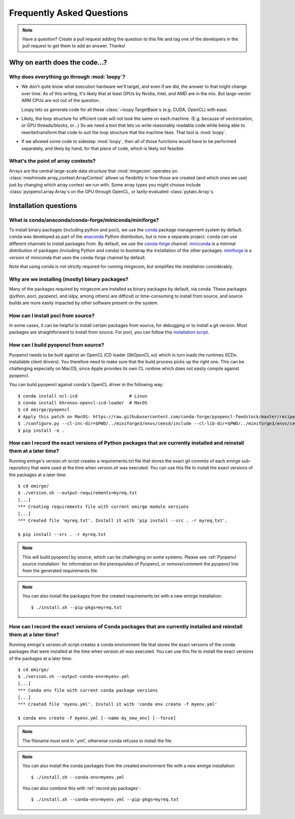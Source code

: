 Frequently Asked Questions
==========================

.. note::

   Have a question? Create a pull request adding the question to this file and tag
   one of the developers in the pull request to get them to add an answer. Thanks!

Why on earth does the code...?
------------------------------

Why does everything go through :mod:`loopy`?
^^^^^^^^^^^^^^^^^^^^^^^^^^^^^^^^^^^^^^^^^^^^
- We don't quite know what execution hardware we'll target, and even if we did, the
  answer to that might change over time. As of this writing, it's likely that at
  least GPUs by Nvidia, Intel, and AMD are in the mix. But large-vector ARM
  CPUs are not out of the question.

  Loopy lets us generate code for all these :class:`~loopy.TargetBase`\ s (e.g.
  CUDA, OpenCL) with ease.

- Likely, the loop structure for efficient code will not look the same on each
  machine. (E.g. because of vectorization, or GPU threads/blocks, or...) So we need a
  tool that lets us write reasonably readable code while being able to
  rewrite/transform that code to suit the loop structure that the machine likes.
  That tool is :mod:`loopy`.

- If we allowed some code to sidestep :mod:`loopy`, then all of those functions would
  have to be performed separately, and likely by hand, for that piece of code, which
  is likely not feasible.

What's the point of array contexts?
^^^^^^^^^^^^^^^^^^^^^^^^^^^^^^^^^^^
Arrays are the central large-scale data structure that :mod:`mirgecom` operates on.
:class:`meshmode.array_context.ArrayContext` allows us flexibility in how those are
created (and which ones we use) just by changing which array context we run with.
Some array types you might choose include :class:`pyopencl.array.Array`\ s on the GPU
through OpenCL, or lazily-evaluated :class:`pytato.Array`\ s.


Installation questions
----------------------

What is conda/anaconda/conda-forge/miniconda/miniforge?
^^^^^^^^^^^^^^^^^^^^^^^^^^^^^^^^^^^^^^^^^^^^^^^^^^^^^^^

To install binary packages (including python and pocl), we use the `conda
<https://docs.conda.io/en/latest/>`__ package management system by default.
``conda`` was developed as part of the `anaconda <https://anaconda.org/>`__
Python distribution, but is now a separate project. ``conda`` can use
different channels to install packages from. By default, we use the
`conda-forge <https://conda-forge.org/>`__ channel. `miniconda
<https://docs.conda.io/en/latest/miniconda.html>`__ is a minimal distribution
of packages (including Python and conda) to bootstrap the installation of the
other packages. `miniforge <https://github.com/conda-forge/miniforge>`__ is a
version of miniconda that uses the conda-forge channel by default.

Note that using conda is not strictly required for running mirgecom, but
simplifies the installation considerably.

Why are we installing (mostly) binary packages?
^^^^^^^^^^^^^^^^^^^^^^^^^^^^^^^^^^^^^^^^^^^^^^^

Many of the packages required by mirgecom are installed as binary packages by default, via conda.
These packages (python, pocl, pyopencl, and islpy, among others) are difficult or time-consuming
to install from source, and source builds are more easily impacted by other software present on the system.

How can I install pocl from source?
^^^^^^^^^^^^^^^^^^^^^^^^^^^^^^^^^^^

In some cases, it can be helpful to install certain packages from source, for debugging or to install
a git version. Most packages are straightforward to install from source. For pocl, you can follow this
`installation script <https://gist.github.com/matthiasdiener/838ccbdb5d8f4e4917b58fe3da811777>`__.

.. _Pyopencl source installation:

How can I build pyopencl from source?
^^^^^^^^^^^^^^^^^^^^^^^^^^^^^^^^^^^^^

Pyopencl needs to be built against an OpenCL ICD loader (`libOpenCL.so`) which in turn loads the runtimes
(ICDs: installable client drivers). You therefore need to make sure
that the build process picks up the right one. This can be challenging especially on MacOS, since Apple provides its own CL runtime which does not easily compile against pyopencl.

You can build pyopencl against conda's OpenCL driver in the following way::

   $ conda install ocl-icd                    # Linux
   $ conda install khronos-opencl-icd-loader  # MacOS
   $ cd emirge/pyopencl
   # Apply this patch on MacOS: https://raw.githubusercontent.com/conda-forge/pyopencl-feedstock/master/recipe/osx_flags.diff
   $ ./configure.py --cl-inc-dir=$PWD/../miniforge3/envs/ceesd/include --cl-lib-dir=$PWD/../miniforge3/envs/ceesd/lib
   $ pip install -e .

.. _record pip packages:

How can I record the exact versions of Python packages that are currently installed and reinstall them at a later time?
^^^^^^^^^^^^^^^^^^^^^^^^^^^^^^^^^^^^^^^^^^^^^^^^^^^^^^^^^^^^^^^^^^^^^^^^^^^^^^^^^^^^^^^^^^^^^^^^^^^^^^^^^^^^^^^^^^^^^^^

Running emirge's `version.sh` script creates a requirements.txt file that
stores the exact git commits of each emirge sub-repository that were used at
the time when `version.sh` was executed. You can use this file to install the
exact versions of the packages at a later time::

   $ cd emirge/
   $ ./version.sh --output-requirements=myreq.txt
   [...]
   *** Creating requirements file with current emirge module versions
   [...]
   *** Created file 'myreq.txt'. Install it with 'pip install --src . -r myreq.txt'.

   $ pip install --src . -r myreq.txt


.. note::

   This will build pyopencl by source, which can be challenging on some systems. Please
   see :ref:`Pyopencl source installation` for information on the prerequisites of Pyopencl,
   or remove/comment the pyopencl line from the generated requirements file.

.. note::

   You can also install the packages from the created requirements.txt with a new emirge installation::

      $ ./install.sh --pip-pkgs=myreq.txt

.. _record conda packages:

How can I record the exact versions of Conda packages that are currently installed and reinstall them at a later time?
^^^^^^^^^^^^^^^^^^^^^^^^^^^^^^^^^^^^^^^^^^^^^^^^^^^^^^^^^^^^^^^^^^^^^^^^^^^^^^^^^^^^^^^^^^^^^^^^^^^^^^^^^^^^^^^^^^^^^^^

Running emirge's `version.sh` script creates a conda environment file that
stores the exact versions of the conda packages that were installed at
the time when `version.sh` was executed. You can use this file to install the
exact versions of the packages at a later time::

   $ cd emirge/
   $ ./version.sh --output-conda-env=myenv.yml
   [...]
   *** Conda env file with current conda package versions
   [...]
   *** Created file 'myenv.yml'. Install it with 'conda env create -f myenv.yml'

   $ conda env create -f myenv.yml [--name my_new_env] [--force]

.. note::

   The filename must end in '.yml', otherwise conda refuses to install the file.

.. note::

   You can also install the conda packages from the created environment file with a new emirge installation::

      $ ./install.sh --conda-env=myenv.yml

   You can also combine this with :ref:`record pip packages`::

      $ ./install.sh --conda-env=myenv.yml --pip-pkgs=myreq.txt
